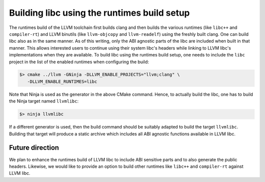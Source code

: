 Building libc using the runtimes build setup
============================================

The runtimes build of the LLVM toolchain first builds clang and then builds the
various runtimes (like ``libc++`` and ``compiler-rt``) and LLVM binutils (like
``llvm-objcopy`` and ``llvm-readelf``) using the freshly built clang. One can
build libc also as in the same manner. As of this writing, only the ABI agnostic
parts of the libc are included when built in that manner. This allows interested
users to continue using their system libc's headers while linking to LLVM libc's
implementations when they are available. To build libc using the runtimes build
setup, one needs to include the ``libc`` project in the list of the enabled
runtimes when configuring the build:

.. code-block:: shell

   $> cmake ../llvm -GNinja -DLLVM_ENABLE_PROJECTS="llvm;clang" \
      -DLLVM_ENABLE_RUNTIMES=libc

Note that Ninja is used as the generator in the above CMake command. Hence, to
actually build the libc, one has to build the Ninja target named ``llvmlibc``:

.. code-block:: shell

   $> ninja llvmlibc

If a different generator is used, then the build command should be suitably
adapted to build the target ``llvmlibc``. Building that target will produce a
static archive which includes all ABI agnostic functions available in LLVM libc.

Future direction
----------------

We plan to enhance the runtimes build of LLVM libc to include ABI sensitive
parts and to also generate the public headers. Likewise, we would like to
provide an option to build other runtimes like ``libc++`` and ``compiler-rt``
against LLVM libc.
